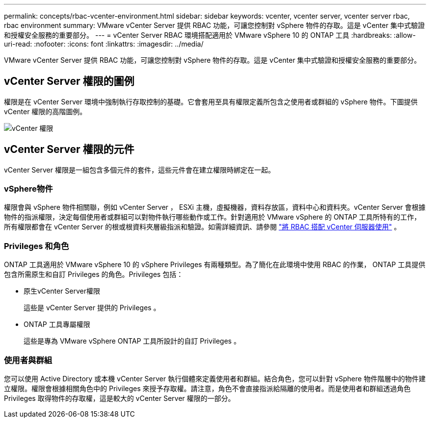 ---
permalink: concepts/rbac-vcenter-environment.html 
sidebar: sidebar 
keywords: vcenter, vcenter server, vcenter server rbac, rbac environment 
summary: VMware vCenter Server 提供 RBAC 功能，可讓您控制對 vSphere 物件的存取。這是 vCenter 集中式驗證和授權安全服務的重要部分。 
---
= vCenter Server RBAC 環境搭配適用於 VMware vSphere 10 的 ONTAP 工具
:hardbreaks:
:allow-uri-read: 
:nofooter: 
:icons: font
:linkattrs: 
:imagesdir: ../media/


[role="lead"]
VMware vCenter Server 提供 RBAC 功能，可讓您控制對 vSphere 物件的存取。這是 vCenter 集中式驗證和授權安全服務的重要部分。



== vCenter Server 權限的圖例

權限是在 vCenter Server 環境中強制執行存取控制的基礎。它會套用至具有權限定義所包含之使用者或群組的 vSphere 物件。下圖提供 vCenter 權限的高階圖例。

image:vc-permission.png["vCenter 權限"]



== vCenter Server 權限的元件

vCenter Server 權限是一組包含多個元件的套件，這些元件會在建立權限時綁定在一起。



=== vSphere物件

權限會與 vSphere 物件相關聯，例如 vCenter Server ， ESXi 主機，虛擬機器，資料存放區，資料中心和資料夾。vCenter Server 會根據物件的指派權限，決定每個使用者或群組可以對物件執行哪些動作或工作。針對適用於 VMware vSphere 的 ONTAP 工具所特有的工作，所有權限都會在 vCenter Server 的根或根資料夾層級指派和驗證。如需詳細資訊、請參閱 link:../concepts/rbac-vcenter-use.html["將 RBAC 搭配 vCenter 伺服器使用"] 。



=== Privileges 和角色

ONTAP 工具適用於 VMware vSphere 10 的 vSphere Privileges 有兩種類型。為了簡化在此環境中使用 RBAC 的作業， ONTAP 工具提供包含所需原生和自訂 Privileges 的角色。Privileges 包括：

* 原生vCenter Server權限
+
這些是 vCenter Server 提供的 Privileges 。

* ONTAP 工具專屬權限
+
這些是專為 VMware vSphere ONTAP 工具所設計的自訂 Privileges 。





=== 使用者與群組

您可以使用 Active Directory 或本機 vCenter Server 執行個體來定義使用者和群組。結合角色，您可以針對 vSphere 物件階層中的物件建立權限。權限會根據相關角色中的 Privileges 來授予存取權。請注意，角色不會直接指派給隔離的使用者。而是使用者和群組透過角色 Privileges 取得物件的存取權，這是較大的 vCenter Server 權限的一部分。
